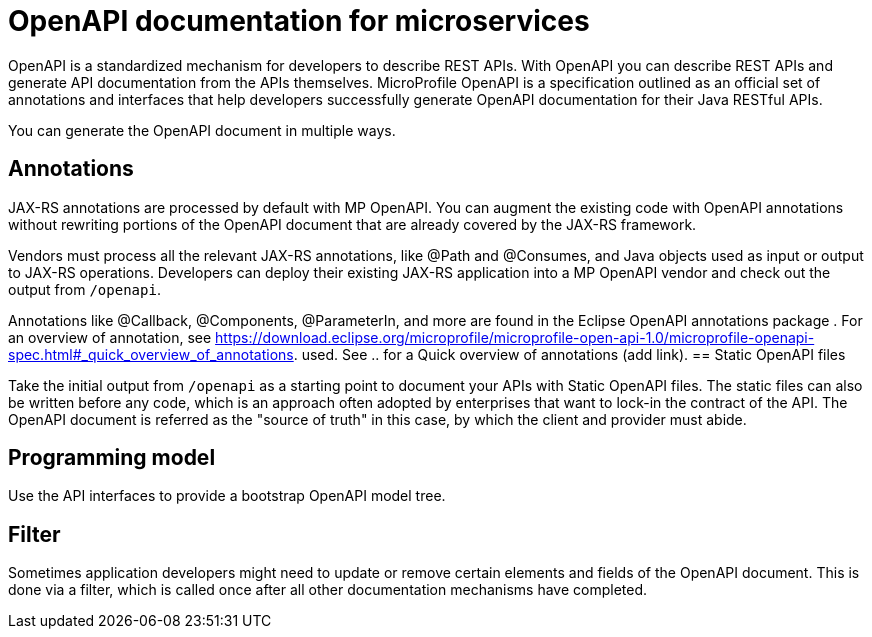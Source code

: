 // Copyright (c) 2018 IBM Corporation and others.
// Licensed under Creative Commons Attribution-NoDerivatives
// 4.0 International (CC BY-ND 4.0)
//   https://creativecommons.org/licenses/by-nd/4.0/
//
// Contributors:
//     IBM Corporation
//
:page-description: OpenAPI is a standardized mechanism for developers to describe REST APIs  for generating structured documentation in a microservice.
:seo-description: OpenAPI is a standardized mechanism for developers to describe REST APIs  for generating structured documentation in a microservice.
:page-layout: general-reference
:page-type: general
= OpenAPI documentation for microservices

OpenAPI is a standardized mechanism for developers to describe REST APIs. With OpenAPI you can describe REST APIs and generate API documentation from the APIs themselves. MicroProfile OpenAPI is a specification outlined as an official set of annotations and interfaces that help developers successfully generate OpenAPI documentation for their Java RESTful APIs.

You can generate the OpenAPI document in multiple ways.

== Annotations

JAX-RS annotations are processed by default with MP OpenAPI. You can augment the existing code with OpenAPI annotations without rewriting portions of the OpenAPI document that are already covered by the JAX-RS framework.

Vendors must process all the relevant JAX-RS annotations, like @Path and @Consumes, and Java objects used as input or output to JAX-RS operations. Developers can deploy their existing JAX-RS application into a MP OpenAPI vendor and check out the output from `/openapi`.

Annotations like @Callback, @Components, @ParameterIn, and more are found in the Eclipse OpenAPI annotations package . For an overview of annotation, see https://download.eclipse.org/microprofile/microprofile-open-api-1.0/microprofile-openapi-spec.html#_quick_overview_of_annotations.
 used. See .. for a Quick overview of annotations (add link).
== Static OpenAPI files

Take the initial output from `/openapi` as a starting point to document your APIs with Static OpenAPI files. The static files can also be written before any code, which is an approach often adopted by enterprises that want to lock-in the contract of the API. The OpenAPI document is referred as the "source of truth" in this case, by which the client and provider must abide.

== Programming model

Use the API interfaces to provide a bootstrap  OpenAPI model tree.

== Filter

Sometimes application developers might need to update or remove certain elements and fields of the OpenAPI document. This is done via a filter, which is called once after all other documentation mechanisms have completed.
